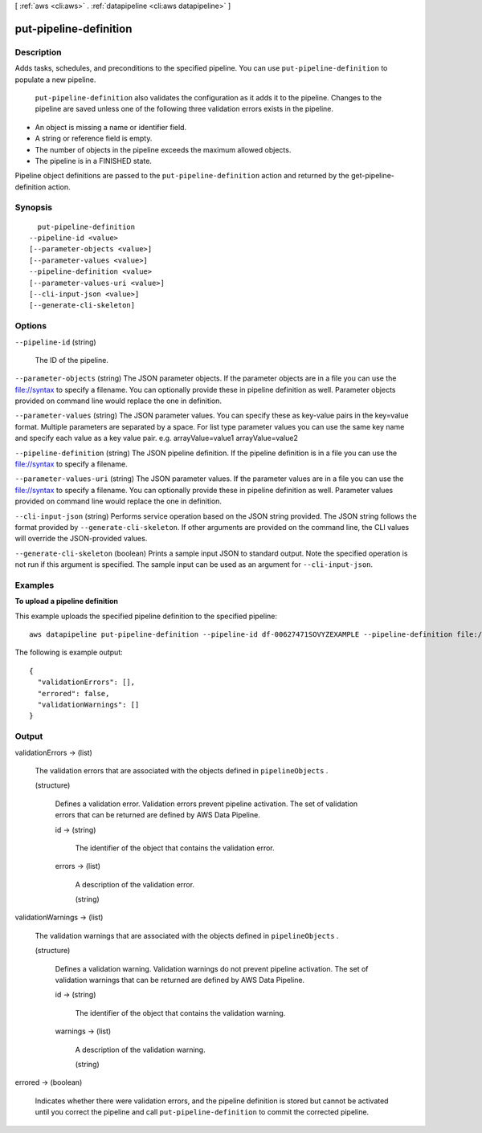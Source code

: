 [ :ref:`aws <cli:aws>` . :ref:`datapipeline <cli:aws datapipeline>` ]

.. _cli:aws datapipeline put-pipeline-definition:


***********************
put-pipeline-definition
***********************



===========
Description
===========



Adds tasks, schedules, and preconditions to the specified pipeline. You can use ``put-pipeline-definition`` to populate a new pipeline.

 

 ``put-pipeline-definition`` also validates the configuration as it adds it to the pipeline. Changes to the pipeline are saved unless one of the following three validation errors exists in the pipeline. 

 

 
* An object is missing a name or identifier field.
 
* A string or reference field is empty.
 
* The number of objects in the pipeline exceeds the maximum allowed objects.
 
* The pipeline is in a FINISHED state.
 

 

Pipeline object definitions are passed to the ``put-pipeline-definition`` action and returned by the  get-pipeline-definition action. 



========
Synopsis
========

::

    put-pipeline-definition
  --pipeline-id <value>
  [--parameter-objects <value>]
  [--parameter-values <value>]
  --pipeline-definition <value>
  [--parameter-values-uri <value>]
  [--cli-input-json <value>]
  [--generate-cli-skeleton]




=======
Options
=======

``--pipeline-id`` (string)


  The ID of the pipeline.

  

``--parameter-objects`` (string)
The JSON parameter objects. If the parameter objects are in a file you can use the file://syntax to specify a filename. You can optionally provide these in pipeline definition as well. Parameter objects provided on command line would replace the one in definition. 

``--parameter-values`` (string)
The JSON parameter values. You can specify these as key-value pairs in the key=value format. Multiple parameters are separated by a space. For list type parameter values you can use the same key name and specify each value as a key value pair. e.g. arrayValue=value1 arrayValue=value2 

``--pipeline-definition`` (string)
The JSON pipeline definition. If the pipeline definition is in a file you can use the file://syntax to specify a filename. 

``--parameter-values-uri`` (string)
The JSON parameter values. If the parameter values are in a file you can use the file://syntax to specify a filename. You can optionally provide these in pipeline definition as well. Parameter values provided on command line would replace the one in definition. 

``--cli-input-json`` (string)
Performs service operation based on the JSON string provided. The JSON string follows the format provided by ``--generate-cli-skeleton``. If other arguments are provided on the command line, the CLI values will override the JSON-provided values.

``--generate-cli-skeleton`` (boolean)
Prints a sample input JSON to standard output. Note the specified operation is not run if this argument is specified. The sample input can be used as an argument for ``--cli-input-json``.



========
Examples
========

**To upload a pipeline definition**

This example uploads the specified pipeline definition to the specified pipeline::

   aws datapipeline put-pipeline-definition --pipeline-id df-00627471SOVYZEXAMPLE --pipeline-definition file://my-pipeline-definition.json
   
The following is example output::

  {
    "validationErrors": [],
    "errored": false,
    "validationWarnings": []
  }


======
Output
======

validationErrors -> (list)

  

  The validation errors that are associated with the objects defined in ``pipelineObjects`` .

  

  (structure)

    

    Defines a validation error. Validation errors prevent pipeline activation. The set of validation errors that can be returned are defined by AWS Data Pipeline.

    

    id -> (string)

      

      The identifier of the object that contains the validation error.

      

      

    errors -> (list)

      

      A description of the validation error.

      

      (string)

        

        

      

    

  

validationWarnings -> (list)

  

  The validation warnings that are associated with the objects defined in ``pipelineObjects`` .

  

  (structure)

    

    Defines a validation warning. Validation warnings do not prevent pipeline activation. The set of validation warnings that can be returned are defined by AWS Data Pipeline.

    

    id -> (string)

      

      The identifier of the object that contains the validation warning.

      

      

    warnings -> (list)

      

      A description of the validation warning.

      

      (string)

        

        

      

    

  

errored -> (boolean)

  

  Indicates whether there were validation errors, and the pipeline definition is stored but cannot be activated until you correct the pipeline and call ``put-pipeline-definition`` to commit the corrected pipeline.

  

  

